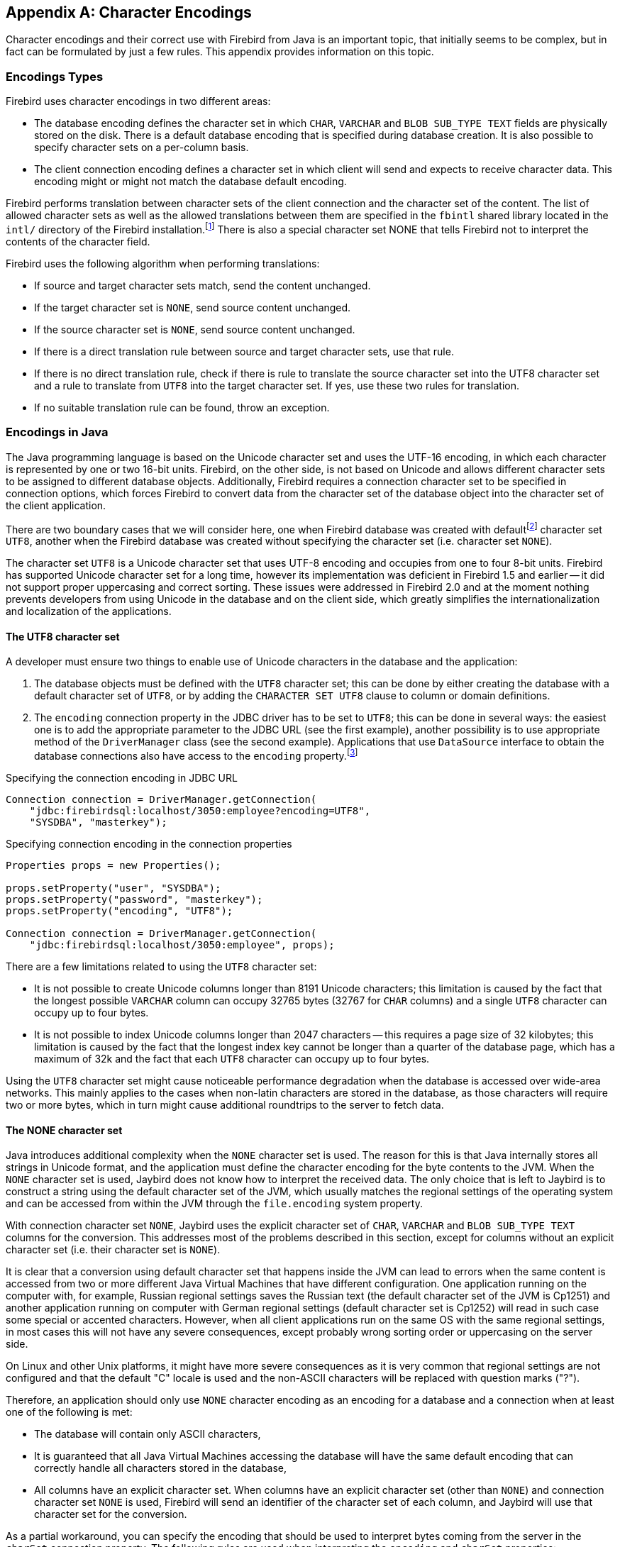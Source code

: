 [[characterencoding]]
[appendix]
== Character Encodings

Character encodings and their correct use with Firebird from Java is an important topic, that initially seems to be complex, but in fact can be formulated by just a few rules.
This appendix provides information on this topic.

=== Encodings Types

Firebird uses character encodings in two different areas:

* The database encoding defines the character set in which `CHAR`, `VARCHAR` and `BLOB SUB_TYPE TEXT` fields are physically stored on the disk.
There is a default database encoding that is specified during database creation.
It is also possible to specify character sets on a per-column basis.
* The client connection encoding defines a character set in which client will send and expects to receive character data.
This encoding might or might not match the database default encoding.

Firebird performs translation between character sets of the client connection and the character set of the content.
The list of allowed character sets as well as the allowed translations between them are specified in the `fbintl` shared library located in the `intl/` directory of the Firebird installation.footnote:[On Windows this library is represented by `fbintl.dll`, on Linux, `libfbintl.so`]
There is also a special character set NONE that tells Firebird not to interpret the contents of the character field.

Firebird uses the following algorithm when performing translations:

* If source and target character sets match, send the content unchanged.
* If the target character set is `NONE`, send source content unchanged.
* If the source character set is `NONE`, send source content unchanged.
* If there is a direct translation rule between source and target character sets, use that rule.
* If there is no direct translation rule, check if there is rule to translate the source character set into the UTF8 character set and a rule to translate from `UTF8` into the target character set.
If yes, use these two rules for translation.
* If no suitable translation rule can be found, throw an exception.

=== Encodings in Java

The Java programming language is based on the Unicode character set and uses the UTF-16 encoding, in which each character is represented by one or two 16-bit units.
Firebird, on the other side, is not based on Unicode and allows different character sets to be assigned to different database objects.
Additionally, Firebird requires a connection character set to be specified in connection options, which forces Firebird to convert data from the character set of the database object into the character set of the client application.

There are two boundary cases that we will consider here, one when Firebird database was created with defaultfootnote:[The default character set simplifies the explanation, since we do not have to consider the cases when different columns with different character sets are used within the same connection. The statements made here, obviously, can be applied to those cases as well.] character set `UTF8`, another when the Firebird database was created without specifying the character set (i.e. character set `NONE`).

The character set `UTF8` is a Unicode character set that uses UTF-8 encoding and occupies from one to four 8-bit units.
Firebird has supported Unicode character set for a long time, however its implementation was deficient in Firebird 1.5 and earlier -- it did not support proper uppercasing and correct sorting.
These issues were addressed in Firebird 2.0 and at the moment nothing prevents developers from using Unicode in the database and on the client side, which greatly simplifies the internationalization and localization of the applications.

==== The UTF8 character set

A developer must ensure two things to enable use of Unicode characters in the database and the application:

. The database objects must be defined with the `UTF8` character set;
this can be done by either creating the database with a default character set of `UTF8`, or by adding the `CHARACTER SET UTF8` clause to column or domain definitions.
. The `encoding` connection property in the JDBC driver has to be set to `UTF8`;
this can be done in several ways: the easiest one is to add the appropriate parameter to the JDBC URL (see the first example), another possibility is to use appropriate method of the `DriverManager` class (see the second example).
Applications that use `DataSource` interface to obtain the database connections also have access to the
`encoding` property.footnote:[See https://github.com/FirebirdSQL/jaybird/wiki for configuration examples of the most popular application servers.]

[source,java]
.Specifying the connection encoding in JDBC URL
----
Connection connection = DriverManager.getConnection(
    "jdbc:firebirdsql:localhost/3050:employee?encoding=UTF8",
    "SYSDBA", "masterkey");
----

[source,java]
.Specifying connection encoding in the connection properties
----
Properties props = new Properties();

props.setProperty("user", "SYSDBA"); 
props.setProperty("password", "masterkey"); 
props.setProperty("encoding", "UTF8");

Connection connection = DriverManager.getConnection(
    "jdbc:firebirdsql:localhost/3050:employee", props);
----

There are a few limitations related to using the `UTF8` character set:

* It is not possible to create Unicode columns longer than 8191 Unicode characters;
this limitation is caused by the fact that the longest possible `VARCHAR` column can occupy 32765 bytes (32767 for `CHAR` columns) and a single `UTF8` character can occupy up to four bytes.
* It is not possible to index Unicode columns longer than 2047 characters -- this requires a page size of 32 kilobytes;
this limitation is caused by the fact that the longest index key cannot be longer than a quarter of the database page, which has a maximum of 32k and the fact that each `UTF8` character can occupy up to four bytes.

Using the `UTF8` character set might cause noticeable performance degradation when the database is accessed over wide-area networks.
This mainly applies to the cases when non-latin characters are stored in the database, as those characters will require two or more bytes, which in turn might cause additional roundtrips to the server to fetch data.

==== The NONE character set

Java introduces additional complexity when the `NONE` character set is used.
The reason for this is that Java internally stores all strings in Unicode format, and the application must define the character encoding for the byte contents to the JVM.
When the `NONE` character set is used, Jaybird does not know how to interpret the received data.
The only choice that is left to Jaybird is to construct a string using the default character set of the JVM, which usually matches the regional settings of the operating system and can be accessed from within the JVM through the `file.encoding` system property.

With connection character set `NONE`, Jaybird uses the explicit character set of `CHAR`, `VARCHAR` and `BLOB SUB_TYPE TEXT` columns for the conversion.
This addresses most of the problems described in this section, except for columns without an explicit character set (i.e. their character set is `NONE`).

It is clear that a conversion using default character set that happens inside the JVM can lead to errors when the same content is accessed from two or more different Java Virtual Machines that have different configuration.
One application running on the computer with, for example, Russian regional settings saves the Russian text (the default character set of the JVM is Cp1251) and another application running on computer with German regional settings (default character set is Cp1252) will read in such case some special or accented characters.
However, when all client applications run on the same OS with the same regional settings, in most cases this will not have any severe consequences, except probably wrong sorting order or uppercasing on the server side.

On Linux and other Unix platforms, it might have more severe consequences as it is very common that regional settings are not configured and that the default "C" locale is used and the non-ASCII characters will be replaced with question marks ("?").

Therefore, an application should only use `NONE` character encoding as an encoding for a database and a connection when at least one of the following is met:

* The database will contain only ASCII characters,
* It is guaranteed that all Java Virtual Machines accessing the database will have the same default encoding that can correctly handle all characters stored in the database,
* All columns have an explicit character set.
When columns have an explicit character set (other than `NONE`) and connection character set `NONE` is used, Firebird will send an identifier of the character set of each column, and Jaybird will use that character set for the conversion.

As a partial workaround, you can specify the encoding that should be used to interpret bytes coming from the server in the `charSet` connection property.
The following rules are used when interpreting the `encoding` and `charSet` properties:

* When only `encoding` property is specified, Jaybird uses the default mapping between server and Java encodings.
When `encoding` property is not set or set to `NONE` and `charSet` property is not set, the default JVM encoding is used to interpret bytes coming from the server.
* When only `charSet` property is specified, Jaybird uses the reverse mapping to specify the connection encoding for the server and interprets byte stream according to the value of the property.
* When both `encoding` and `charSet` property are specified, Jaybird sets the connection encoding according to the value of the `encoding` property, but interprets the byte stream according to the `charSet` property.
With Jaybird 3 and higher, this option has limitations when `encoding=NONE`: the conversion using `charSet` will only be applied for columns that don't have an explicit character set, otherwise that explicit character set is used for the conversion.

The last case is most powerful, but also is the most dangerous in use.
When used properly, it can solve the problems with the legacy databases;
when used incorrectly, one can easily trash the content of the database.

=== Available Encodings

The below table lists the available character encodings in the default Firebird distribution and their mapping to the Java ones:

[cols="2,2,1,5",options="header",]
|===
|Firebird encoding (`encoding` property)
|Java encoding (`charSet` property)
|Size in bytes
|Comments

|NONE
|{nbsp}
|1
|Raw bytes, no interpretation of the content is possible.

|ASCII
|ASCII
|1
|{nbsp}

|BIG_5
|Big5
|2
|Traditional Chinese

|DOS437
|Cp437
|1
|MS-DOS: United States, Australia, New Zeland, South Africa

|DOS737
|Cp737
|1
|MS-DOS: Greek

|DOS775
|Cp775
|1
|MS-DOS: Baltic

|DOS850
|Cp850
|1
|MS-DOS: Latin-1

|DOS852
|Cp852
|1
|MS-DOS: Latin-2

|DOS857
|Cp857
|1
|IBM: Turkish

|DOS858
|Cp858
|1
|IBM: Latin-1 + Euro

|DOS860
|Cp860
|1
|MS-DOS: Portuguese

|DOS861
|Cp861
|1
|MS-DOS: Icelandic

|DOS862
|Cp862
|1
|IBM: Hebrew

|DOS863
|Cp863
|1
|MS-DOS: Canadian French

|DOS864
|Cp864
|1
|IBM: Arabic

|DOS865
|Cp865
|1
|MS-DOS: Nordic

|DOS866
|Cp866
|1
|IBM: Cyrillic

|DOS869
|Cp869
|1
|IBM: Modern Greek

|EUCJ_0208
|EUC_JP
|2
|JIS X 0201, 0208, 0212, EUC encoding, Japanese

|GB_2312
|EUC_CN
|2
|GB2312, EUC encoding, Simplified Chinese

|ISO8859_1
|ISO-8859-1
|1
|ISO 8859-1, Latin alphabet No. 1

|ISO8859_2
|ISO-8859-2
|1
|ISO 8859-2

|ISO8859_3
|ISO-8859-3
|1
|ISO 8859-3

|ISO8859_4
|ISO-8859-4
|1
|ISO 8859-4

|ISO8859_5
|ISO-8859-5
|1
|ISO 8859-5

|ISO8859_6
|ISO-8859-6
|1
|ISO 8859-6

|ISO8859_7
|ISO-8859-7
|1
|ISO 8859-7

|ISO8859_8
|ISO-8859-8
|1
|ISO 8859-8

|ISO8859_9
|ISO-8859-9
|1
|ISO 8859-9

|ISO8859_13
|ISO-8859-13
|1
|ISO 8859-13

|KSC_5601
|MS949
|2
|Windows Korean

|UNICODE_FSS
|UTF-8
|3
|8-bit Unicode Transformation Format (deprecated since Firebird 2.0)

|UTF8
|UTF-8
|4
|8-bit Unicode Transformation Format (Firebird 2.0+)

|WIN1250
|Cp1250
|1
|Windows Eastern European

|WIN1251
|Cp1251
|1
|Windows Cyrillic

|WIN1252
|Cp1252
|1
|Windows Latin-1

|WIN1253
|Cp1253
|1
|Windows Greek

|WIN1254
|Cp1254
|1
|Windows Turkish

|WIN1255
|Cp1255
|1
|Windows Hebrew

|WIN1256
|Cp1256
|1
|Windows Arabic

|WIN1257
|Cp1257
|1
|Windows Baltic

|===

